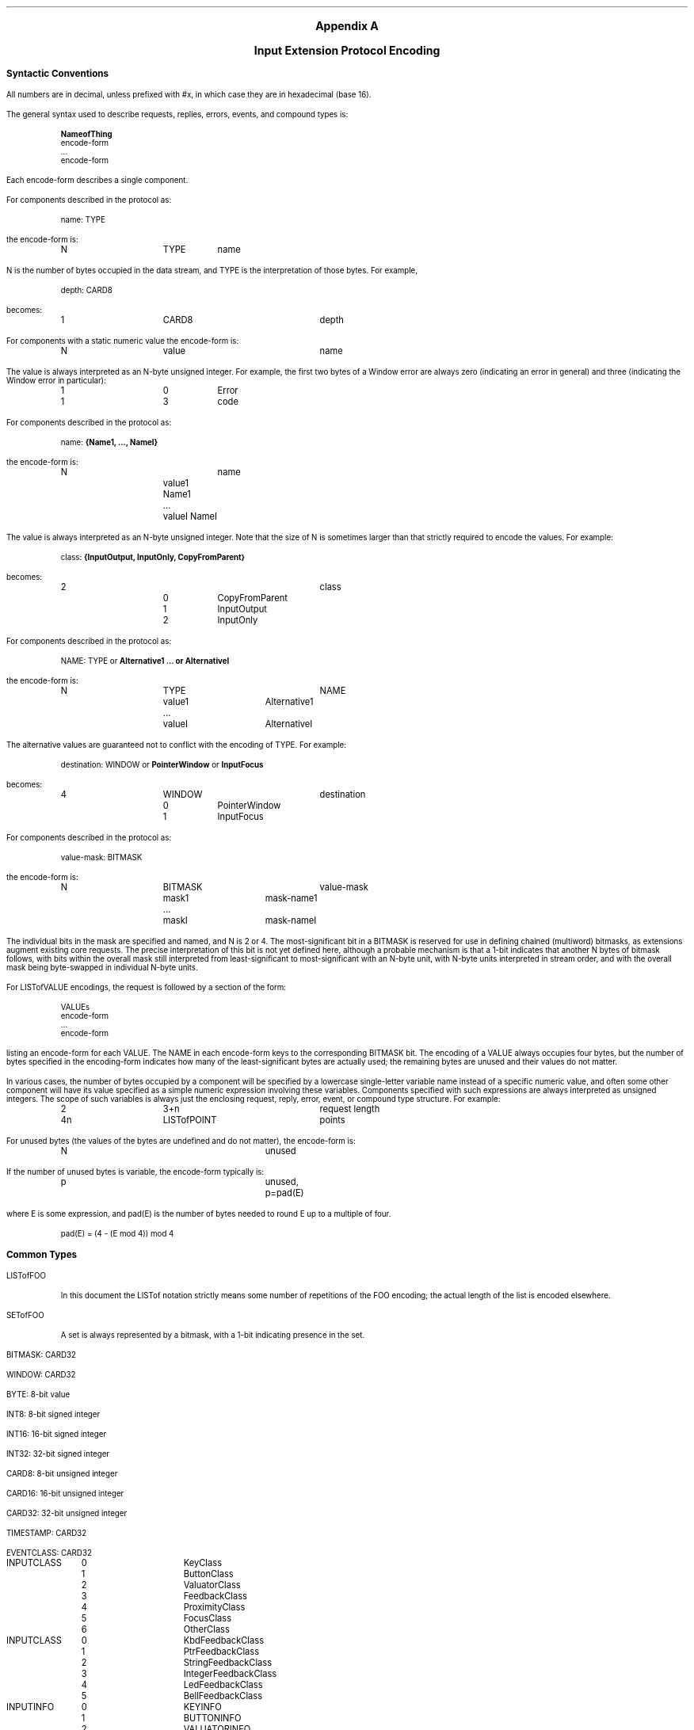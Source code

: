 .\" $XFree86: xc/doc/specs/Xi/encoding.ms,v 1.2 2006/01/09 14:56:34 dawes Exp $
\&
.sp 1
.XS
Appendix A \- Input Extension Protocol Encoding
.XE
.ce 2
.ps 11
.nr PS 11
.ps +2
\fBAppendix A\fP

\fBInput Extension Protocol Encoding\fP
.ps
.sp 2
.LP
.ps 9
.nr PS 9
.vs 10
.nr VS 10
.\"The sections in this appendix correspond to their number counterparts
.\"in the protocol document.
.ps +2
\fBSyntactic Conventions\fP
.ps -3
.LP
All numbers are in decimal, 
unless prefixed with #x, in which case they are in hexadecimal (base 16).
.LP
The general syntax used to describe requests, replies, errors, events, and
compound types is:
.LP
.DS I
\fBNameofThing\fP
  encode-form
  ...
  encode-form
.DE
Each encode-form describes a single component.
.LP
For components described in the protocol as:
.LP
.DS I
name: TYPE
.DE
the encode-form is:
.LP
.DS I
.TA 1i 1.5i 2.5i
.ta 1i 1.5i 2.5i
N	TYPE	name
.DE
N is the number of bytes occupied in the data stream, 
and TYPE is the interpretation of those bytes.
For example,
.LP
.DS I
.TA 1i 1.5i
.ta 1i 1.5i
depth: CARD8
.DE
becomes:
.LP
.DS I
.TA 1i 1.5i 2.5i 
.ta 1i 1.5i 2.5i
1	CARD8	depth
.DE
For components with a static numeric value the encode-form is:
.LP
.DS I
.TA 1i 1.5i 2.5i
.ta 1i 1.5i 2.5i
N	value	name
.DE
The value is always interpreted as an N-byte unsigned integer.
For example, 
the first two bytes of a Window error are always zero (indicating an
error in general) and three (indicating the Window error in particular):
.LP
.DS I
.TA 1i 1.5i 2.5i
.ta 1i 1.5i 2.5i
1	0	Error
1	3	code
.DE
For components described in the protocol as:
.LP
.DS I
name: \fB{Name1, ..., NameI}\fP
.DE
.LP
the encode-form is:
.LP
.DS I
.TA 1i 1.5i 2.5i
.ta 1i 1.5i 2.5i
N		name
	value1 Name1
	...
	valueI NameI
.DE
The value is always interpreted as an N-byte unsigned integer.
Note that the size of N is sometimes larger than that strictly required 
to encode the values.
For example:
.LP
.DS I
class: \fB{InputOutput, InputOnly, CopyFromParent}\fP
.DE
.LP
becomes:
.LP
.DS I
.TA 1i 1.5i 2.5i 3i
.ta 1i 1.5i 2.5i 3i
2			class
	0	CopyFromParent
	1	InputOutput
	2	InputOnly
.DE
For components described in the protocol as:
.LP
.DS I
NAME: TYPE or \fBAlternative1 ... or AlternativeI\fP
.DE
.LP
the encode-form is:
.LP
.DS I
.TA 1i 1.5i 2i 2.5i 3i
.ta 1i 1.5i 2i 2.5i 3i
N	TYPE			NAME
	value1	Alternative1
	...
	valueI	AlternativeI
.DE
The alternative values are guaranteed not to conflict with the encoding
of TYPE.  
For example:
.LP
.DS
destination: WINDOW or \fBPointerWindow\fP or \fBInputFocus\fP
.DE
.LP
becomes:
.LP
.DS I
.TA 1i 1.5i 2.5i
.ta 1i 1.5i 2.5i
4	WINDOW		destination
	0	PointerWindow
	1	InputFocus
.DE
For components described in the protocol as:
.LP
.DS I
.TA 1i 1.5i
.ta 1i 1.5i
value-mask: BITMASK
.DE
the encode-form is:
.LP
.DS I
.TA 1i 1.5i 2i 2.5i 
.ta 1i 1.5i 2i 2.5i
N	BITMASK			value-mask
	mask1	mask-name1
	...
	maskI	mask-nameI
.DE
The individual bits in the mask are specified and named, 
and N is 2 or 4.
The most-significant bit in a BITMASK is reserved for use in defining
chained (multiword) bitmasks, as extensions augment existing core requests.
The precise interpretation of this bit is not yet defined here, 
although a probable mechanism is that a 1-bit indicates that another N bytes 
of bitmask follows, with bits within the overall mask still interpreted 
from least-significant to most-significant with an N-byte unit, with N-byte units 
interpreted in stream order, and with the overall mask being byte-swapped 
in individual N-byte units.
.LP
For LISTofVALUE encodings, the request is followed by a section of the form:
.LP
.DS I
.TA 1i 1.5i
.ta 1i 1.5i
VALUEs
 encode-form
 ...
 encode-form
.DE
listing an encode-form for each VALUE.
The NAME in each encode-form keys to the corresponding BITMASK bit.
The encoding of a VALUE always occupies four bytes, 
but the number of bytes specified in the encoding-form indicates how
many of the least-significant bytes are actually used; 
the remaining bytes are unused and their values do not matter.
.LP
In various cases, the number of bytes occupied by a component will be specified
by a lowercase single-letter variable name instead of a specific numeric
value, and often some other component will have its value specified as a
simple numeric expression involving these variables.
Components specified with such expressions are always interpreted 
as unsigned integers.
The scope of such variables is always just the enclosing request, reply, 
error, event, or compound type structure.
For example:
.LP
.DS I
.TA 1i 1.5i 2i 2.5i
.ta 1i 1.5i 2i 2.5i
2	3+n			request length
4n	LISTofPOINT		points
.DE
For unused bytes (the values of the bytes are undefined and do not matter),
the encode-form is:
.LP
.DS I
.TA 1i 1.5i 2i 2.5i
.ta 1i 1.5i 2i 2.5i
N			unused
.DE
If the number of unused bytes is variable, the encode-form typically is:
.LP
.DS I
.TA 1i 1.5i 2i 2.5i
.ta 1i 1.5i 2i 2.5i
p			unused, p=pad(E)
.DE
where E is some expression,
and pad(E) is the number of bytes needed to round E up to a multiple of four.
.LP
.DS I
.TA 1i 1.5i 2i 2.5i
.ta 1i 1.5i 2i 2.5i
pad(E) = (4 - (E mod 4)) mod 4
.DE
.ps +2
\fBCommon Types\fP
.ps
.LP
LISTofFOO
.IP
In this document the LISTof notation strictly means some number of repetitions
of the FOO encoding; 
the actual length of the list is encoded elsewhere.
.LP
SETofFOO
.IP
A set is always represented by a bitmask, with a 1-bit indicating presence in
the set.
.LP
BITMASK: CARD32
.LP
WINDOW: CARD32
.LP
BYTE: 8-bit value
.LP
INT8: 8-bit signed integer
.LP
INT16: 16-bit signed integer
.LP
INT32: 32-bit signed integer
.LP
CARD8: 8-bit unsigned integer
.LP
CARD16: 16-bit unsigned integer
.LP
CARD32: 32-bit unsigned integer
.LP
TIMESTAMP: CARD32
.LP
EVENTCLASS: CARD32
.LP
.DS 0
.TA .75i 1.75i
.ta .75i 1.75i
INPUTCLASS
	0	KeyClass
	1	ButtonClass
	2	ValuatorClass
	3	FeedbackClass
	4	ProximityClass
	5	FocusClass
	6	OtherClass
.DE
.LP
.DS 0
.TA .75i 1.75i
.ta .75i 1.75i
INPUTCLASS
	0	KbdFeedbackClass
	1	PtrFeedbackClass
	2	StringFeedbackClass
	3	IntegerFeedbackClass
	4	LedFeedbackClass
	5	BellFeedbackClass
.DE
.LP
.DS 0
.TA .75i 1.75i
.ta .75i 1.75i
INPUTINFO
	0	KEYINFO
	1	BUTTONINFO
	2	VALUATORINFO
.DE
.LP
.DS 0
.TA .75i 1.75i
.ta .75i 1.75i
DEVICEMODE
	0	Relative
	1	Absolute
.DE
.LP
.DS 0
.TA .75i 1.75i
.ta .75i 1.75i
PROXIMITYSTATE
	0	InProximity
	1	OutOfProximity
.DE
.LP
.DS 0
.TA .75i 1.75i
.ta .75i 1.75i
BOOL
	0	False
	1	True
.DE
.LP
KEYSYM: CARD32
.LP
KEYCODE: CARD8
.LP
BUTTON: CARD8
.LP
.DS 0
.TA .75i 1.75i
.ta .75i 1.75i
SETofKEYBUTMASK
	#x0001	Shift
	#x0002	Lock
	#x0004	Control
	#x0008	Mod1
	#x0010	Mod2
	#x0020	Mod3
	#x0040	Mod4
	#x0080	Mod5
	#x0100	Button1
	#x0200	Button2
	#x0400	Button3
	#x0800	Button4
	#x1000	Button5
	#xe000	unused but must be zero
.DE
.LP
.DS 0
.TA .75i 1.75i
.ta .75i 1.75i
SETofKEYMASK
	encodings are the same as for SETofKEYBUTMASK, except with
	#xff00		unused but must be zero
.DE
.LP
STRING8: LISTofCARD8
.LP
.DS 0
.TA .2i .5i 1.5i 2.5i
.ta .2i .5i 1.5i 2.5i
STR
	1	n		length of name in bytes
	n	STRING8		name
.DE
.ps +2
\fBErrors\fP
.ps
.LP
.DS 0
.TA .2i .5i 1.5i 2.5i
.ta .2i .5i 1.5i 2.5i
Request
	1	0		Error
	1	1		code
	2	CARD16		sequence number
	4			unused
	2	CARD16		minor opcode
	1	CARD8		major opcode
	21			unused
.DE
.LP
.DS 0
.TA .2i .5i 1.5i 2.5i
.ta .2i .5i 1.5i 2.5i
Value
	1	0		Error
	1	2		code
	2	CARD16		sequence number
	4	<32-bits>		bad value
	2	CARD16		minor opcode
	1	CARD8		major opcode
	21			unused
.DE
.LP
.DS 0
.TA .2i .5i 1.5i 2.5i
.ta .2i .5i 1.5i 2.5i
Window
	1	0		Error
	1	3		code
	2	CARD16		sequence number
	4	CARD32		bad resource id
	2	CARD16		minor opcode
	1	CARD8		major opcode
	21			unused
.DE
.LP
.DS 0
.TA .2i .5i 1.5i 2.5i
.ta .2i .5i 1.5i 2.5i
Match
	1	0		Error
	1	8		code
	2	CARD16		sequence number
	4			unused
	2	CARD16		minor opcode
	1	CARD8		major opcode
	21			unused
.DE
.LP
.DS 0
.TA .2i .5i 1.5i 2.5i
.ta .2i .5i 1.5i 2.5i
Access
	1	0		Error
	1	10		code
	2	CARD16		sequence number
	4			unused
	2	CARD16		minor opcode
	1	CARD8		major opcode
	21			unused
.DE
.LP
.DS 0
.TA .2i .5i 1.5i 2.5i
.ta .2i .5i 1.5i 2.5i
Alloc
	1	0		Error
	1	11		code
	2	CARD16		sequence number
	4			unused
	2	CARD16		minor opcode
	1	CARD8		major opcode
	21			unused
.DE
.LP
.DS 0
.TA .2i .5i 1.5i 2.5i
.ta .2i .5i 1.5i 2.5i
Name
	1	0		Error
	1	15		code
	2	CARD16		sequence number
	4			unused
	2	CARD16		minor opcode
	1	CARD8		major opcode
	21			unused
.DE
.LP
.DS 0
.TA .2i .5i 1.5i 2.5i
.ta .2i .5i 1.5i 2.5i
Device
	1	0		Error
	1	CARD8		code
	2	CARD16		sequence number
	4			unused
	2	CARD16		minor opcode
	1	CARD8		major opcode
	21			unused
.DE
.LP
.DS 0
.TA .2i .5i 1.5i 2.5i
.ta .2i .5i 1.5i 2.5i
Event
	1	0		Error
	1	CARD8		code
	2	CARD16		sequence number
	4			unused
	2	CARD16		minor opcode
	1	CARD8		major opcode
	21			unused
.DE
.LP
.DS 0
.TA .2i .5i 1.5i 2.5i
.ta .2i .5i 1.5i 2.5i
Mode
	1	0		Error
	1	CARD8		code
	2	CARD16		sequence number
	4			unused
	2	CARD16		minor opcode
	1	CARD8		major opcode
	21			unused
.DE
.LP
.DS 0
.TA .2i .5i 1.5i 2.5i
.ta .2i .5i 1.5i 2.5i
Class
	1	0		Error
	1	CARD8		code
	2	CARD16		sequence number
	4			unused
	2	CARD16		minor opcode
	1	CARD8		major opcode
	21			unused
.DE
.ps +2
Keyboards
.ps
.LP
KEYCODE values are always greater than 7 (and less than 256).
.LP
KEYSYM values with the bit #x10000000 set are reserved as vendor-specific.
.LP
The names and encodings of the standard KEYSYM values are contained in 
.\"Appendix B, Keysym Encoding.
appendix F.
.LP
.ps +2
Pointers
.ps
.LP
BUTTON values are numbered starting with one.
.LP
.ps +2
Requests
.ps
.LP
.DS 0
.TA .2i .5i 1.5i 2.5i
.ta .2i .5i 1.5i 2.5i
GetExtensionVersion
	1	CARD8		input extension opcode
	1	1		GetExtensionVersion opcode
	2	2+(n+p)/4		request length
	2	n		length of name
	2			unused
	n	STRING8		name
	p			unused, p=pad(n)
.DE
.DS 0
.TA .2i .5i 1.5i 2.5i
.ta .2i .5i 1.5i 2.5i
 =>
	1	1		Reply
	1	1		GetExtensionVersion opcode
	2	CARD16		sequence number
	4	0		reply length
	2	CARD16		major version
	2	CARD16		minor version
	1	BOOL		present
	19			unused
.DE
.LP
.DS 0
.TA .2i .5i 1.5i 2.5i
.ta .2i .5i 1.5i 2.5i
ListInputDevices
	1	CARD8		input extension opcode
	1	2		ListInputDevices opcode
	2	1		request length
.DE
.DS 0
.TA .2i .5i 1.5i 2.5i
.ta .2i .5i 1.5i 2.5i
 =>
	1	1			Reply
	1	2			ListInputDevices opcode
	2	CARD16			sequence number
	4	(n+p)/4			reply length
	1	CARD8			number of input devices
	23				unused
	n	LISTofDEVICEINFO	info for each input device
	p				unused, p=pad(n)
.DE
.LP
.DS 0
.TA .2i .5i 1.5i 2.5i
.ta .2i .5i 1.5i 2.5i
  DEVICEINFO
	4	CARD32		device type
	1	CARD8		device id
	1	CARD8		number of input classes this device reports
	1	CARD8		device use
			0	IsXPointer
			1	IsXKeyboard
			2	IsXExtensionDevice
	1			unused
	n	LISTofINPUTINFO 		input info for each input class
	m	STR			name
	p				unused, p=pad(m)
.DE
.LP
.DS 0
.TA .2i .5i 1.5i 2.5i
.ta .2i .5i 1.5i 2.5i
  INPUTINFO	KEYINFO or BUTTONINFO or VALUATORINFO
.DE
.LP
.DS 0
.TA .2i .5i 1.5i 2.5i
.ta .2i .5i 1.5i 2.5i
  KEYINFO
	1	0		class id
	1	8		length
	1	KEYCODE		minimum keycode
	1	KEYCODE		maximum keycode
	2	CARD16		number of keys
	2			unused
.DE
.LP
.DS 0
.TA .2i .5i 1.5i 2.5i
.ta .2i .5i 1.5i 2.5i
BUTTONINFO
	1	1		class id
	1	4		length
	2	CARD16		number of buttons
.DE
.LP
.DS 0
.TA .2i .75i 2.0i 3.0i
.ta .2i .75i 2.0i 3.0i
VALUATORINFO
	1	2		class id
	1	8+12n		length
	1	n		number of axes
	1	SETofDEVICEMODE			mode
	4	CARD32		size of motion buffer
	12n	LISTofAXISINFO		valuator limits
.DE
.LP
.DS 0
.TA .2i .5i 1.5i 2.5i
.ta .2i .5i 1.5i 2.5i
AXISINFO
	4	CARD32		resolution
	4	CARD32		minimum value
	4	CARD32		maximum value
.DE
.LP
.DS 0
.TA .2i .5i 1.5i 2.5i
.ta .2i .5i 1.5i 2.5i
OpenDevice
	1	CARD8		input extension opcode
	1	3		OpenDevice opcode
	2	2		request length
	1	CARD8		device id
	3			unused
.DE
.DS 0
.TA .2i .5i 1.5i 3.5i
.ta .2i .5i 1.5i 3.5i
 =>
	1	1			Reply
	1	3			OpenDevice opcode
	2	CARD16			sequence number
	4	(n+p)/4			reply length
	1	CARD8			number of input classes
	23				unused
	n	LISTofINPUTCLASSINFO	input class information
	p				unused, p=pad(n)
.DE
.LP
.DS 0
.TA .2i .5i 1.5i 2.5i
.ta .2i .5i 1.5i 2.5i
  INPUTCLASSINFO
	1	CARD8		input class id
		0	KEY
		1	BUTTON
		2	VALUATOR
		3	FEEDBACK
		4	PROXIMITY
		5	FOCUS
		6	OTHER
	1	CARD8		event type base code for this class
.DE
.LP
.DS 0
.TA .2i .5i 1.5i 2.5i
.ta .2i .5i 1.5i 2.5i
CloseDevice
	1	CARD8		input extension opcode
	1	4		CloseDevice opcode
	2	2		request length
	1	CARD8		device id
	3			unused
.DE
.LP
.DS 0
.TA .2i .5i 1.5i 2.5i
.ta .2i .5i 1.5i 2.5i
SetDeviceMode
	1	CARD8		input extension opcode
	1	5		SetDeviceMode opcode
	2	2		request length
	1	CARD8		device id
	1	CARD8		mode
	2			unused
.DE
.DS 0
.TA .2i .5i 1.5i 3.5i
.ta .2i .5i 1.5i 3.5i
 =>
	1	1			Reply
	1	5			SetDeviceMode opcode
	2	CARD16			sequence number
	4	0			reply length
	1	CARD8			status
		0		Success
			1	AlreadyGrabbed
		3 + first_error	DeviceBusy
	23				unused
.DE
.LP
.DS 0
.TA .2i .5i 1.5i 2.5i
.ta .2i .5i 1.5i 2.5i
SelectExtensionEvent
	1	CARD8			input extension opcode
	1	6			SelectExtensionEvent opcode
	2	3+n				request length
	4	Window			event window
	2	CARD16			count
	2				unused
	4n	LISTofEVENTCLASS	desired events
.DE
.LP
.DS 0
.TA .2i .5i 1.5i 2.5i
.ta .2i .5i 1.5i 2.5i
GetSelectedExtensionEvents
	1	CARD8		input extension opcode
	1	7		GetSelectedExtensionEvents opcode
	2	2		request length
	4	Window		event window
.DE
.DS 0
.TA .2i .5i 1.5i 2.5i
.ta .2i .5i 1.5i 2.5i
 =>
	1	1		Reply
	1	7		GetSelecteExtensionEvents opcode
	2	CARD16		sequence number
	4	n + m  		reply length
	2	n     		this client count
	2	m     		all clients count
	20			unused
	4n	LISTofEVENTCLASS	this client list
	4m	LISTofEVENTCLASS	all clients list
.DE
.LP
.DS 0
.TA .2i .5i 1.5i 2.5i
.ta .2i .5i 1.5i 2.5i
ChangeDeviceDontPropagateList
	1	CARD8			input extension opcode
	1	8			ChangeDeviceDontPropagateList opcode
	2	3+n				request length
	4	Window			event window
	2	n			count of events
	1	mode
		0	AddToList
		1	DeleteFromList
	1				unused
	4n	LISTofEVENTCLASS	desired events
.DE
.LP
.DS 0
.TA .2i .5i 1.5i 2.5i
.ta .2i .5i 1.5i 2.5i
GetDeviceDontPropagateList
	1	CARD8		input extension opcode
	1	9		GetDeviceDontPropagateList opcode
	2	2		request length
	4	Window		event window
.DE
.DS 0
.TA .2i .5i 1.5i 2.5i
.ta .2i .5i 1.5i 2.5i
 =>
	1	1			Reply
	1	9			GetDeviceDontPropagateList opcode
	2	CARD16			sequence number
	4	n  			reply length
	2	n			count of events
	22				unused
	4n	LISTofEVENTCLASS	don't propagate list
.DE
.LP
.DS 0
.TA .2i .5i 1.5i 2.5i
.ta .2i .5i 1.5i 2.5i
GetDeviceMotionEvents
	1	CARD8		input extension opcode
	1	10		GetDeviceMotionEvents opcode
	2	4		request length
	4	TIMESTAMP		start
		0	CurrentTime
	4	TIMESTAMP		stop
		0	CurrentTime
	1	CARD8		device id
	3			unused
.DE
.DS 0
.TA .2i .5i 1.5i 3.5i
.ta .2i .5i 1.5i 3.5i
 =>
	1		1		Reply
	1		10	GetDeviceMotionEvents opcode
	2		CARD16	sequence number
	4		(m+1)n	reply length
	4		n		number of DEVICETIMECOORDs in events
	1		m		number of valuators per event
	1		CARD8		mode of the device
			0	Absolute
			1	Relative
	18				unused
	(4m+4)n	LISTofDEVICETIMECOORD	events
.DE
.LP
.DS 0
.TA .2i .5i 1.5i 2.5i
.ta .2i .5i 1.5i 2.5i
  DEVICETIMECOORD
	4	TIMESTAMP		time
	4m	LISTofINT32		valuators
.DE
.LP
.DS 0
.TA .2i .5i 1.5i 2.5i
.ta .2i .5i 1.5i 2.5i
ChangeKeyboardDevice
	1	CARD8		input extension opcode
	1	11		ChangeKeyboardDevice opcode
	2	2		request length
	1	CARD8		device id
	3			unused
.DE
.DS 0
.TA .2i .5i 1.5i 2.5i
.ta .2i .5i 1.5i 2.5i
 =>
	1	1		Reply
	1	11		ChangeKeyboardDevice opcode
	2	CARD16		sequence number
	4	0		reply length
	1			status
		0	Success
		1	AlreadyGrabbed
		2	DeviceFrozen
	23			unused
.DE
.LP
.DS 0
.TA .2i .5i 1.5i 2.5i
.ta .2i .5i 1.5i 2.5i
ChangePointerDevice
	1	CARD8		input extension opcode
	1	12		ChangePointerDevice opcode
	2	2		request length
	1	CARD8		x-axis
	1	CARD8		y-axis
	1	CARD8		device id
	1			unused
.DE
.DS 0
.TA .2i .5i 1.5i 2.5i
.ta .2i .5i 1.5i 2.5i
 =>
	1	1		Reply
	1	12		ChangePointerDevice opcode
	2	CARD16		sequence number
	4	0		reply length
	1			status
		0	Success
		1	AlreadyGrabbed
		2	DeviceFrozen
	23			unused
.DE
.LP
.DS 0
.TA .2i .5i 1.5i 2.5i
.ta .2i .5i 1.5i 2.5i
GrabDevice
	1	CARD8		input extension opcode
	1	13		GrabDevice opcode
	2	5+n			request length
	4	WINDOW		grab-window
	4	TIMESTAMP		time
		0	CurrentTime
	2	n		count of events
	1			this-device-mode
		0	Synchronous
		1	Asynchronous
	1			other-devices-mode
		0	Synchronous
		1	Asynchronous
	1	BOOL		owner-events
	1	CARD8		device id
	2			unused
	4n	LISTofEVENTCLASS	event list
.DE
.DS 0
.TA .2i .5i 1.5i 2.5i
.ta .2i .5i 1.5i 2.5i
 =>
	1	1		Reply
	1	13		GrabDevice opcode
	2	CARD16		sequence number
	4	0		reply length
	1			status
		0	Success
		1	AlreadyGrabbed
		2	InvalidTime
		3	NotViewable
		4	Frozen
	23			unused
.DE
.LP
.DS 0
.TA .2i .5i 1.5i 2.5i
.ta .2i .5i 1.5i 2.5i
UngrabDevice
	1	CARD8		input extension opcode
	1	14		UngrabDevice opcode
	2	3		request length
	4	TIMESTAMP		time
		0	CurrentTime
	1	CARD8		device id
	3			unused
.DE
.LP
.DS 0
.TA .2i .5i 1.5i 2.5i
.ta .2i .5i 1.5i 2.5i
GrabDeviceKey
	1	CARD8		input extension opcode
	1	15		GrabDeviceKey opcode
	2	5+n		request length
	4	WINDOW		grab-window
	2	n		count of events
	2	SETofKEYMASK		modifiers
		#x8000	AnyModifier
	1	CARD8		modifier device
		#x0FF	UseXKeyboard
	1	CARD8		grabbed device
	1	KEYCODE			key
		0	AnyKey
	1			this-device-mode
		0	Synchronous
		1	Asynchronous
	1			other-devices-mode
		0	Synchronous
		1	Asynchronous
	1	BOOL		owner-events
	2			unused
	4n	LISTofEVENTCLASS	event list
.DE
.LP
.DS 0
.TA .2i .5i 1.5i 2.5i
.ta .2i .5i 1.5i 2.5i
UngrabDeviceKey
	1	CARD8		input extension opcode
	1	16		UngrabDeviceKey opcode
	2	4		request length
	4	WINDOW		grab-window
	2	SETofKEYMASK		modifiers
		#x8000	AnyModifier
	1	CARD8		modifier device
		#x0FF	UseXKeyboard
	1	KEYCODE			key
		0	AnyKey
	1	CARD8		grabbed device
	3			unused

.DE
.LP
.DS 0
.TA .2i .5i 1.5i 2.5i
.ta .2i .5i 1.5i 2.5i
GrabDeviceButton
	1	CARD8		input extension opcode
	1	17		GrabDeviceButton opcode
	2	5+n		request length
	4	WINDOW		grab-window
	1	CARD8		grabbed device
	1	CARD8		modifier device
		#x0FF	UseXKeyboard
	2	n		count of desired events
	2	SETofKEYMASK		modifiers
	1			this-device-mode
		0	Synchronous
		1	Asynchronous
	1			other-device-mode
		0	Synchronous
		1	Asynchronous
	1	BUTTON		button
		0	AnyButton
	1	BOOL		owner-events
		#x8000	AnyModifier
	2			unused
	4n	LISTofEVENTCLASS	event list
.DE
.LP
.DS 0
.TA .2i .5i 1.5i 2.5i
.ta .2i .5i 1.5i 2.5i
UngrabDeviceButton
	1	CARD8		input extension opcode
	1	18		UngrabDeviceButton opcode
	2	4		request length
	4	WINDOW		grab-window
	2	SETofKEYMASK		modifiers
		#x8000	AnyModifier
	1	CARD8		modifier device
		#x0FF	UseXKeyboard
	1	BUTTON		button
		0	AnyButton
	1	CARD8		grabbed device
	3			unused
.DE
.LP
.DS 0
.TA .2i .5i 1.5i 2.5i
.ta .2i .5i 1.5i 2.5i
AllowDeviceEvents
	1	CARD8		input extension opcode
	1	19		AllowDeviceEvents opcode
	2	3		request length
	4	TIMESTAMP		time
		0	CurrentTime
	1			mode
		0	AsyncThisDevice
		1	SyncThisDevice
		2	ReplayThisDevice
		3	AsyncOtherDevices
		4	AsyncAll
		5	SyncAll
	1	CARD8		device id
	2			unused
.DE
.LP
.DS 0
.TA .2i .5i 1.5i 2.5i
.ta .2i .5i 1.5i 2.5i
GetDeviceFocus
	1	CARD8		input extension opcode
	1	20		GetDeviceFocus opcode
	2	2		request length
	1	CARD8		device
	3			unused
.DE
.DS 0
.TA .2i .5i 1.5i 2.5i
.ta .2i .5i 1.5i 2.5i
 =>
	1	1		Reply
	1	20		GetDeviceFocus opcode
	2	CARD16		sequence number
	4	0		reply length
	4	WINDOW		focus
		0	None
		1	PointerRoot
		3	FollowKeyboard
	4	TIMESTAMP	focus time
	1			revert-to
		0	None
		1	PointerRoot
		2	Parent
		3	FollowKeyboard
	15			unused
.DE
.LP
.DS 0
.TA .2i .5i 1.5i 2.5i
.ta .2i .5i 1.5i 2.5i
SetDeviceFocus
	1	CARD8		input extension opcode
	1	21		SetDeviceFocus opcode
	2	4		request length
	4	WINDOW		focus
		0	None
		1	PointerRoot
		3	FollowKeyboard
	4	TIMESTAMP		time
		0	CurrentTime
	1			revert-to
		0	None
		1	PointerRoot
		2	Parent
		3	FollowKeyboard
	1	CARD8		device
	2			unused
.DE
.LP
.DS 0
.TA .2i .5i 1.5i 2.5i
.ta .2i .5i 1.5i 2.5i
GetFeedbackControl
	1	CARD8		input extension opcode
	1	22		GetFeedbackControl opcode
	2	2		request length
	1	CARD8		device id
	3			unused
.DE
.DS 0
.TA .2i .5i 1.5i 2.5i
.ta .2i .5i 1.5i 2.5i
 =>
	1	1		Reply
	1	22		GetFeedbackControl opcode
	2	CARD16		sequence number
	4	m/4			reply length
	2	n		number of feedbacks supported
	22			unused
	m	LISTofFEEDBACKSTATE	feedbacks
.DE
.LP
.DS 0
.TA .2i .5i 1.5i 2.5i
.ta .2i .5i 1.5i 2.5i
  FEEDBACKSTATE	KBDFEEDBACKSTATE, PTRFEEDBACKSTATE, INTEGERFEEDBACKSTATE, 
  STRINGFEEDBACKSTATE, BELLFEEDBACKSTATE, or LEDFEEDBACKSTATE
.DE
.LP
.DS 0
.TA .2i .5i 1.5i 2.5i
.ta .2i .5i 1.5i 2.5i
  KBDFEEDBACKSTATE
	1	0		feedback class id
	1	CARD8		id of this feedback
	2	20		length
	2	CARD16		pitch
	2	CARD16		duration
	4	CARD32		led_mask
	4	CARD32		led_values
	1	    		global_auto_repeat
		0	Off
		1	On
	1	CARD8		click
	1	CARD8		percent
	1	    		unused
	32	LISTofCARD8	auto_repeats
.DE
.LP
.DS 0
.TA .2i .5i 1.5i 2.5i
.ta .2i .5i 1.5i 2.5i
  PTRFEEDBACKSTATE
	1	0		feedback class id
	1	CARD8		id of this feedback
	2	12		length
	2			unused
	2	CARD16		acceleration-numerator
	2	CARD16		acceleration-denominator
	2	CARD16		threshold
.DE
.LP
.DS 0
.TA .2i .5i 1.5i 2.5i
.ta .2i .5i 1.5i 2.5i
  INTEGERFEEDBACKSTATE
	1	0		feedback class id
	1	CARD8		id of this feedback
	2	16		length
	4	CARD32		resolution
	4	INT32		minimum value
	4	INT32		maximum value
.DE
.LP
.DS 0
.TA .2i .5i 1.5i 2.5i
.ta .2i .5i 1.5i 2.5i
  STRINGFEEDBACKSTATE
	1	1		feedback class id
	1	CARD8		id of this feedback
	2	4n+8		length
	2	CARD16		max_symbols
	2	n      		number of keysyms supported
	4n	LISTofKEYSYM		key symbols supported
.DE
.LP
.DS 0
.TA .2i .5i 1.5i 2.5i
.ta .2i .5i 1.5i 2.5i
  BELLFEEDBACKSTATE
	1	1		feedback class id
	1	CARD8		id of this feedback
	2	12		length
	1	CARD8		percent
	3			unused
	2	CARD16		pitch
	2	CARD16		duration
.DE
.LP
.DS 0
.TA .2i .5i 1.5i 2.5i
.ta .2i .5i 1.5i 2.5i
  LEDFEEDBACKSTATE
	1	1		feedback class id
	1	CARD8		id of this feedback
	2	12		length
	4	CARD32		led_mask
	4	BITMASK		led_values
		#x0001	On
		#x0002	Off
.DE
.LP
.DS 0
.TA .2i .5i 1.5i 2.5i
.ta .2i .5i 1.5i 2.5i
ChangeFeedbackControl
	1	CARD8		input extension opcode
	1	23		ChangeFeedbackControl opcode
	2	3+n/4		request length
	4	BITMASK		value-mask (has n bits set to 1)
		#x0001	keyclick-percent
		#x0002	bell-percent
		#x0004	bell-pitch
		#x0008	bell-duration
		#x0010	led
		#x0020	led-mode
		#x0040	key
		#x0080	auto-repeat-mode
		#x0001	string
		#x0001	integer
		#x0001	acceleration-numerator
		#x0002	acceleration-denominator
		#x0004	acceleration-threshold
	1	CARD8		device id
	1	CARD8		feedback class id
	2			unused
	n	FEEDBACKCLASS
.DE
.LP
.DS 0
.TA .2i .5i 1.5i 2.5i
.ta .2i .5i 1.5i 2.5i
  FEEDBACKCLASS	KBDFEEDBACKCTL, PTRFEEDBACKCTL, INTEGERFEEDBACKCTL, 
  STRINGFEEDBACKCTL, BELLFEEDBACKCTL, or LEDFEEDBACKCTL 
.DE
.LP
.DS 0
.TA .2i .5i 1.5i 2.5i
.ta .2i .5i 1.5i 2.5i
  KBDFEEDBACKCTL
	1	0		feedback class id
	1	CARD8		id of this feedback
	2	20		length
	1	KEYCODE		key
	1			auto-repeat-mode
		0	Off
		1	On
		2	Default
	1	INT8		key-click-percent
	1	INT8		bell-percent
	2	INT16		bell-pitch
	2	INT16		bell-duration
	4	CARD32		led_mask
	4	CARD32		led_values
.DE
.LP
.DS 0
.TA .2i .5i 1.5i 2.5i
.ta .2i .5i 1.5i 2.5i
  PTRFEEDBACKCTL
	1	1		feedback class id
	1	CARD8		id of this feedback
	2	12		length
	2			unused
	2	INT16		numerator
	2	INT16		denominator
	2	INT16		threshold
.DE
.LP
.DS 0
.TA .2i .5i 1.5i 2.5i
.ta .2i .5i 1.5i 2.5i
  STRINGCTL
	1	2		feedback class id
	1	CARD8		id of this feedback
	2	4n+8		length
	2			unused
	2	n		number of keysyms to display
	4n	LISTofKEYSYM		list of key symbols to display
.DE
.LP
.DS 0
.TA .2i .5i 1.5i 2.5i
.ta .2i .5i 1.5i 2.5i
  INTEGERCTL
	1	3		feedback class id
	1	CARD8		id of this feedback
	2	8		length
	4	INT32		integer to display
.DE
.LP
.DS 0
.TA .2i .5i 1.5i 2.5i
.ta .2i .5i 1.5i 2.5i
  LEDCTL
	1	4		feedback class id
	1	CARD8		id of this feedback
	2	12		length
	4	CARD32		led_mask
	4	BITMASK		led_values
		#x0001	On
		#x0002	Off
.DE
.LP
.DS 0
.TA .2i .5i 1.5i 2.5i
.ta .2i .5i 1.5i 2.5i
  BELLCTL
	1	5		feedback class id
	1	CARD8		id of this feedback
	2	8		length
	1	INT8		percent
	3			unused
	2	INT16		pitch
	2	INT16		duration
.DE
.LP
.DS 0
.TA .2i .5i 1.5i 2.5i
.ta .2i .5i 1.5i 2.5i
GetDeviceKeyMapping
	1	CARD8		input extension opcode
	1	24		GetDeviceKeyMapping opcode
	2	2		request length
	1	CARD8		device
	1	KEYCODE		first-keycode
	1	CARD8		count
	1			unused
.DE
.DS 0
.TA .2i .75i 2.0i 3.0i
.ta .2i .75i 2.0i 3.0i
 =>
	1	1		Reply
	1	24		GetDeviceKeyMapping opcode
	2	CARD16		sequence number
	4	nm		reply length (m = count field from the request)
	1	n		keysyms-per-keycode
	23			unused
	4nm	LISTofKEYSYM		keysyms
.DE
.LP
.DS 0
.TA .2i .75i 2.0i 3.0i
.ta .2i .75i 2.0i 3.0i
ChangeDeviceKeyMapping
	1	CARD8		input extension opcode
	1	25		ChangeDeviceKeyMapping opcode
	2	2+nm		request length
	1	CARD8		device
	1	KEYCODE		first-keycode
	1	m		keysyms-per-keycode
	1	n		keycode-count
	4nm	LISTofKEYSYM		keysyms
.DE
.LP
.DS 0
.TA .2i .5i 1.5i 2.5i
.ta .2i .5i 1.5i 2.5i
GetDeviceModifierMapping
	1	CARD8		input extension opcode
	1	26		GetDeviceModifierMapping opcode
	2	2		request length
	1	CARD8		device
	3			unused
.DE
.DS 0
.TA .2i .5i 1.5i 2.5i
.ta .2i .5i 1.5i 2.5i
 =>
	1	1		Reply
	1	26		GetDeviceModifierMapping opcode
	2	CARD16		sequence number
	4	2n		reply length
	1	n		keycodes-per-modifier
	23			unused
	8n	LISTofKEYCODE		keycodes
.DE
.LP
.DS 0
.TA .2i .5i 1.5i 2.5i
.ta .2i .5i 1.5i 2.5i
SetDeviceModifierMapping
	1	CARD8		input extension opcode
	1	27		SetDeviceModifier opcode
	2	2+2n		request length
	1	CARD8		device
	1	n		keycodes-per-modifier
	2			unused
	8n	LISTofKEYCODE		keycodes
.DE
.DS 0
.TA .2i .5i 1.5i 2.5i
.ta .2i .5i 1.5i 2.5i
 =>
	1	1		Reply
	1	27		SetDeviceModifierMapping opcode
	2	CARD16		sequence number
	4	0		reply length
	1			status
		0	Success
		1	Busy
		2	Failed
	23			unused
.DE
.LP
.DS 0
.TA .2i .5i 1.5i 2.5i
.ta .2i .5i 1.5i 2.5i
GetDeviceButtonMapping
	1	CARD8		input extension opcode
	1	28		GetDeviceButtonMapping opcode
	2	2		request length
	1	CARD8		device
	3			unused
.DE
.DS 0
.TA .2i .5i 1.5i 2.5i
.ta .2i .5i 1.5i 2.5i
 =>
	1	1		Reply
	1	28		GetDeviceButtonMapping opcode
	2	CARD16		sequence number
	4	(n+p)/4		reply length
	1	n		number of elements in map list
	23			unused
	n	LISTofCARD8			map
	p			unused, p=pad(n)
.DE
.LP
.DS 0
.TA .2i .5i 1.5i 2.5i
.ta .2i .5i 1.5i 2.5i
SetDeviceButtonMapping
	1	CARD8		input extension opcode
	1	29		SetDeviceButtonMapping opcode
	2	2+(n+p)/4		request length
	1	CARD8		device
	1	n		length of map
	2			unused
	n	LISTofCARD8			map
	p			unused, p=pad(n)
.DE
.DS 0
.TA .2i .5i 1.5i 2.5i
.ta .2i .5i 1.5i 2.5i
 =>
	1	1		Reply
	1	29		SetDeviceButtonMapping opcode
	2	CARD16		sequence number
	4	0		reply length
	1			status
		0	Success
		1	Busy
	23			unused
.DE
.LP
.DS 0
.TA .2i .5i 1.5i 2.5i
.ta .2i .5i 1.5i 2.5i
QueryDeviceState
	1	CARD8		input extension opcode
	1	30		QueryDeviceState opcode
	2	2		request length
	1	CARD8		device
	3			unused
.DE
.DS 0
.TA .2i .5i 1.5i 2.5i
.ta .2i .5i 1.5i 2.5i
 =>
	1	1			Reply
	1	30			QueryDeviceState opcode
	2	CARD16			sequence number
	4	m/4			reply length
	1	n     	 		number of input classes
	23				unused
	m	LISTofINPUTSTATE
.DE
.DS 0
.TA .2i .5i 1.5i 2.5i
.ta .2i .5i 1.5i 2.5i
  INPUTSTATE	KEYSTATE or BUTTONSTATE or VALUATORSTATE
.DE
.LP
.DS 0
.TA .2i .5i 1.5i 2.5i
.ta .2i .5i 1.5i 2.5i
  KEYSTATE
	1	CARD8		key input class id
	1	36		length
	1	CARD8		num_keys
	1			unused
	32	LISTofCARD8		status of keys
.DE
.DS 0
.TA .2i .5i 1.5i 2.5i
.ta .2i .5i 1.5i 2.5i
  BUTTONSTATE
	1	CARD8		button input class id
	1	36		length
	1	CARD8		num_buttons
	1			unused
	32	LISTofCARD8			status of buttons
.DE
.DS 0
.TA .2i .5i 1.5i 2.5i
.ta .2i .5i 1.5i 2.5i
  VALUATORSTATE
	1	CARD8		valuator input class id
	1	4n + 4		length
	1	n		number of valuators
	1			mode
		#x01	DeviceMode (0 = Relative, 1 = Absolute)
		#x02	ProximityState (0 = InProximity, 1 = OutOfProximity)
	4n	LISTofCARD32		status of valuators
.DE
.LP
.DS 0
.TA .2i .5i 1.5i 2.5i
.ta .2i .5i 1.5i 2.5i
SendExtensionEvent
	1	CARD8			input extension opcode
	1	31			SendExtensionEvent opcode
	2	4 + 8n + m		request length
	4	WINDOW			destination
	1	CARD8			device
	1	BOOL			propagate
	2	CARD16			eventclass count
	1	CARD8			num_events
	3				unused
	32n	LISTofEVENTS		events to send
	4m	LISTofEVENTCLASS	desired events
.DE
.LP
.DS 0
.TA .2i .5i 1.5i 2.5i
.ta .2i .5i 1.5i 2.5i
DeviceBell
	1	CARD8		input extension opcode
	1	32		DeviceBell opcode
	2	2		request length
	1	CARD8		device id
	1	CARD8		feedback id
	1	CARD8		feedback class
	1	INT8		percent
.DE
.LP
.DS 0
.TA .2i .5i 1.5i 2.5i
.ta .2i .5i 1.5i 2.5i
SetDeviceValuators
	1	CARD8		input extension opcode
	1	33		SetDeviceValuators opcode
	2	2 + n		request length
	1	CARD8		device id
	1	CARD8		first valuator
	1	n    		number of valuators
	1			unused
	4n	LISTofINT32	valuator values to set
.DE
.DS 0
.TA .2i .5i 1.5i 3.5i
.ta .2i .5i 1.5i 3.5i
 =>
	1	1			Reply
	1	33			SetDeviceValuators opcode
	2	CARD16			sequence number
	4	0			reply length
	1	CARD8			status
		0	Success
		1	AlreadyGrabbed
	23				unused
.DE
.LP
.DS 0
.TA .2i .5i 1.5i 2.5i
.ta .2i .5i 1.5i 2.5i
GetDeviceControl
	1	CARD8		input extension opcode
	1	34		GetDeviceControl opcode
	2	2		request length
	2	CARD16		device control type
	1	CARD8		device id
	1			unused
.DE
.DS 0
.TA .2i .5i 1.5i 3.5i
.ta .2i .5i 1.5i 3.5i
 =>
	1	1			Reply
	1	34			GetDeviceControl opcode
	2	CARD16			sequence number
	4	n/4			reply length
	1	CARD8			status
		0			Success
		1			AlreadyGrabbed
		3 + first_error		DeviceBusy
	23				unused
	n				DEVICESTATE
.DE
.DS 0
.TA .2i .5i 1.5i 2.5i
.ta .2i .5i 1.5i 2.5i
DEVICESTATE			DEVICERESOLUTIONSTATE
.DE
.LP
.DS 0
.TA .2i .5i 1.5i 2.5i
.ta .2i .5i 1.5i 2.5i
DEVICERESOLUTIONSTATE
 	2	0		control type
 	2	8 + 12n		length
 	4	n    		num_valuators
 	4n	LISTOfCARD32	resolution values
 	4n	LISTOfCARD32	resolution min_values
 	4n	LISTOfCARD32	resolution max_values
.DE
.LP
.LP
.DS 0
.TA .2i .5i 1.5i 2.5i
.ta .2i .5i 1.5i 2.5i
ChangeDeviceControl
 	1	CARD8		input extension opcode
 	1	35		ChangeDeviceControl opcode
 	2	2+n/4		request length
 	2	CARD16		control type
 	1	CARD8		device id
 	1			unused
 	n			DEVICECONTROL
.DE
.DS 0
.TA .2i .5i 1.5i 2.5i
.ta .2i .5i 1.5i 2.5i
DEVICECONTROL		DEVICERESOLUTIONCTL
.DE
.LP
.DS 0
.TA .2i .5i 1.5i 2.5i
.ta .2i .5i 1.5i 2.5i
DEVICERESOLUTIONCTL
 	2	1		control type
 	2	8 + 4n		length
 	1	CARD8		first_valuator
 	1	n    		num_valuators
 	2			unused
 	4n	LISTOfCARD32	resolution values
.DE
.LP
.DS 0
.TA .2i .5i 1.5i 3.5i
.ta .2i .5i 1.5i 3.5i
 =>
 	1	1			Reply
 	1	35			ChangeDeviceControl opcode
 	2	CARD16			sequence number
 	4	0			reply length
 	1	CARD8			status
 		0			Success
 		1			AlreadyGrabbed
 		3 + first_error		DeviceBusy
 	23				unused
.DE
.ps +2
Events
.ps
.LP
DeviceKeyPress, DeviceKeyRelease, DeviceButtonPress, DeviceButtonRelease,
ProximityIn, ProximityOut, and DeviceStateNotify  events may be followed by 
zero or more DeviceValuator events.  DeviceMotionNotify events will be 
followed by one or more DeviceValuator events.
.LP
.DS 0
.TA .2i .5i 1.5i 2.5i
.ta .2i .5i 1.5i 2.5i
DeviceValuator
	1	CARD8		code
	1	CARD8		device id
	2	CARD16		sequence number
	2	SETofKEYBUTMASK		state
	1	n		number of valuators this device reports
	1	m		number of first valuator in this event
	24	LISTofINT32	valuators
.DE
.LP
.DS 0
.TA .2i .5i 1.5i 2.5i
.ta .2i .5i 1.5i 2.5i
DeviceKeyPress
	1	CARD8		code
	1	KEYCODE		detail
	2	CARD16		sequence number
	4	TIMESTAMP		time
	4	WINDOW		root
	4	WINDOW		event
	4	WINDOW		child
		0	None
	2	INT16		root-x
	2	INT16		root-y
	2	INT16		event-x
	2	INT16		event-y
	2	SETofKEYBUTMASK		state
	1	BOOL		same-screen
	1	CARD8		device id
		#x80		MORE_EVENTS follow
.DE
.LP
.DS 0
.TA .2i .5i 1.5i 2.5i
.ta .2i .5i 1.5i 2.5i
DeviceKeyRelease
	1	CARD8		code
	1	KEYCODE		detail
	2	CARD16		sequence number
	4	TIMESTAMP		time
	4	WINDOW		root
	4	WINDOW		event
	4	WINDOW		child
		0	None
	2	INT16		root-x
	2	INT16		root-y
	2	INT16		event-x
	2	INT16		event-y
	2	SETofKEYBUTMASK			state
	1	BOOL		same-screen
	1	CARD8		device id
		#x80		MORE_EVENTS follow
.DE
.LP
.DS 0
.TA .2i .5i 1.5i 2.5i
.ta .2i .5i 1.5i 2.5i
DeviceButtonPress
	1	CARD8		code
	1	BUTTON		detail
	2	CARD16		sequence number
	4	TIMESTAMP		time
	4	WINDOW		root
	4	WINDOW		event
	4	WINDOW		child
		0	None
	2	INT16		root-x
	2	INT16		root-y
	2	INT16		event-x
	2	INT16		event-y
	2	SETofKEYBUTMASK		state
	1	BOOL		same-screen
	1	CARD8		device id
		#x80		MORE_EVENTS follow
.DE
.LP
.DS 0
.TA .2i .5i 1.5i 2.5i
.ta .2i .5i 1.5i 2.5i
DeviceButtonRelease
	1	CARD8		code
	1	BUTTON		detail
	2	CARD16		sequence number
	4	TIMESTAMP		time
	4	WINDOW		root
	4	WINDOW		event
	4	WINDOW		child
		0	None
	2	INT16		root-x
	2	INT16		root-y
	2	INT16		event-x
	2	INT16		event-y
	2	SETofKEYBUTMASK		state
	1	BOOL		same-screen
	1	CARD8		device id
		#x80		MORE_EVENTS follow
.DE
.LP
.DS 0
.TA .2i .5i 1.5i 2.5i
.ta .2i .5i 1.5i 2.5i
DeviceMotionNotify
	1	CARD8		code
	1			detail
		0	Normal
		1	Hint
	2	CARD16		sequence number
	4	TIMESTAMP		time
	4	WINDOW		root
	4	WINDOW		event
	4	WINDOW		child
	 	0	None
	2	INT16		root-x
	2	INT16		root-y
	2	INT16		event-x
	2	INT16		event-y
	2	SETofKEYBUTMASK		state
	1	BOOL		same-screen
	1	CARD8		device id
		#x80		MORE_EVENTS follow
.DE
.DS 0
.TA .2i .5i 1.5i 2.5i
.ta .2i .5i 1.5i 2.5i
DeviceFocusIn
	1	CARD8		code
	1			detail
		0	Ancestor
		1	Virtual
		2	Inferior
		3	Nonlinear
		4	NonlinearVirtual
		5	Pointer
		6	PointerRoot
		7	None
	2	CARD16		sequence number
	4	TIMESTAMP		time
	4	WINDOW		event
	1			mode
		0	Normal
		1	Grab
		2	Ungrab
		3	WhileGrabbed
	1	CARD8		device id
	18			unused
.DE
.LP
.DS 0
.TA .2i .5i 1.5i 2.5i
.ta .2i .5i 1.5i 2.5i
DeviceFocusOut
	1	CARD8		code
	1			detail
		0	Ancestor
		1	Virtual
		2	Inferior
		3	Nonlinear
		4	NonlinearVirtual
		5	Pointer
		6	PointerRoot
		7	None
	2	CARD16		sequence number
	4	TIMESTAMP		time
	4	WINDOW		event
	1			mode
		0	Normal
		1	Grab
		2	Ungrab
		3	WhileGrabbed
	1	CARD8		device id
	18			unused
.DE
.LP
.DS 0
.TA .2i .5i 1.5i 2.5i
.ta .2i .5i 1.5i 2.5i
ProximityIn
	1	CARD8		code
	1			unused
	2	CARD16		sequence number
	4	TIMESTAMP		time
	4	WINDOW		root
	4	WINDOW		event
	4	WINDOW		child
		0	None
	2	INT16		root-x
	2	INT16		root-y
	2	INT16		event-x
	2	INT16		event-y
	2	SETofKEYBUTMASK			state
	1	BOOL		same-screen
	1	CARD8		device id
		#x80		MORE_EVENTS follow
.DE
.LP
.DS 0
.TA .2i .5i 1.5i 2.5i
.ta .2i .5i 1.5i 2.5i
ProximityOut
	1	CARD8		code
	1			unused
	2	CARD16		sequence number
	4	TIMESTAMP		time
	4	WINDOW		root
	4	WINDOW		event
	4	WINDOW		child
		0	None
	2	INT16		root-x
	2	INT16		root-y
	2	INT16		event-x
	2	INT16		event-y
	2	SETofKEYBUTMASK			state
	1	BOOL		same-screen
	1	CARD8		device id
		#x80		MORE_EVENTS follow
.DE
.LP
DeviceStateNotify events may be immediately followed by zero or one
DeviceKeyStateNotify and/ or zero or more DeviceValuator events.
.LP
.DS 0
.TA .2i .5i 1.5i 2.5i
.ta .2i .5i 1.5i 2.5i
DeviceStateNotify
	1	CARD8		code
	1	CARD8		device id
		#x80		MORE_EVENTS follow
	2	CARD16		sequence number
	4	TIMESTAMP		time
	1	CARD8		num_keys
	1	CARD8		num_buttons
	1	CARD8		num_valuators
 	1	CARD8		valuator mode and input classes reported
 		#x01	reporting keys
 		#x02	reporting buttons
 		#x04	reporting valuators
 		#x40	device mode (0 = Relative, 1 = Absolute)
 		#x80	proximity state (0 = InProximity, 1 = OutOfProximity)
	4	LISTofCARD8		first 32 keys (if reported)
	4	LISTofCARD8		first 32 buttons (if reported)
	12	LISTofCARD32		first 3 valuators (if reported)
.DE
.LP
.DS 0
.TA .2i .5i 1.5i 2.5i
.ta .2i .5i 1.5i 2.5i
DeviceKeyStateNotify
	1	CARD8		code
	1	CARD8		device id
		#x80		MORE_EVENTS follow
	2	CARD16		sequence number
	28	LISTofCARD8		state of keys 33-255
.DE
.LP
.DS 0
.TA .2i .5i 1.5i 2.5i
.ta .2i .5i 1.5i 2.5i
DeviceButtonStateNotify
	1	CARD8		code
	1	CARD8		device id
		#x80		MORE_EVENTS follow
	2	CARD16		sequence number
	28	LISTofCARD8		state of buttons 33-255
.DE
.LP
.DS 0
.TA .2i .5i 1.5i 2.5i
.ta .2i .5i 1.5i 2.5i
DeviceValuator
	1	CARD8		code
	1	CARD8		device id
	2	CARD16		sequence number
	2	SETofKEYBUTMASK		state
	1	n		number of valuators this device reports
	1	n		number of first valuator in this event
	24	LISTofINT32	valuators
.DE
.LP
.DS 0
.TA .2i .5i 1.5i 2.5i
.ta .2i .5i 1.5i 2.5i
DeviceMappingNotify
	1	CARD8		code
	1	CARD8		device id
	2	CARD16		sequence number
	1			request
		0	MappingModifier
		1	MappingKeyboard
		2	MappingPointer
	1	KEYCODE		first-keycode
	1	CARD8		count
	1			unused
	4	TIMESTAMP		time
	20			unused
.DE
.LP
.DS 0
.TA .2i .5i 1.5i 2.5i
.ta .2i .5i 1.5i 2.5i
ChangeDeviceNotify
	1	CARD8		code
	1	CARD8		id of device specified on change request
	2	CARD16		sequence number
	4	TIMESTAMP		time
	1			request
		0	NewPointer
		1	NewKeyboard
	23			unused
.DE
.\" print Table of Contents
.if o .bp \" blank page to make count even
.bp 1
.af PN i
.PX
